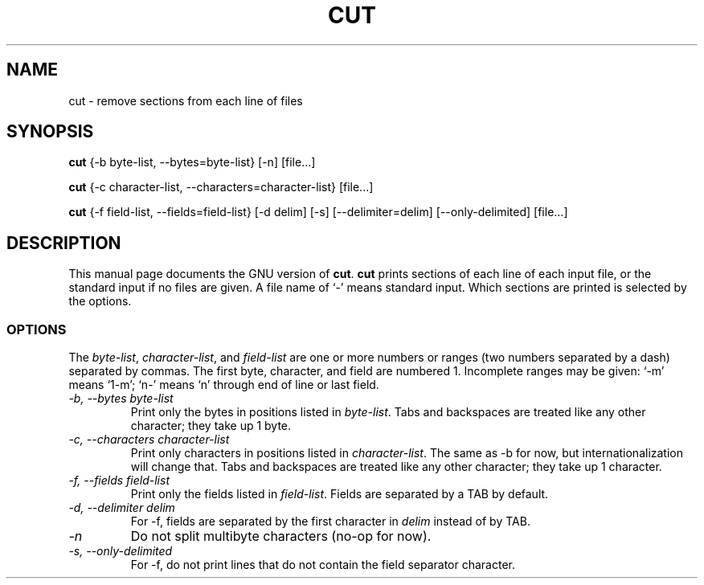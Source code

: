 .TH CUT 1L \" -*- nroff -*-
.SH NAME
cut \- remove sections from each line of files
.SH SYNOPSIS
.B cut
{\-b byte-list, \-\-bytes=byte-list} [\-n] [file...]

.B cut
{\-c character-list, \-\-characters=character-list} [file...]

.B cut
{\-f field-list, \-\-fields=field-list} [\-d delim] [\-s]
[\-\-delimiter=delim] [\-\-only-delimited] [file...]
.SH DESCRIPTION
This manual page
documents the GNU version of
.BR cut .
.B cut
prints sections of each line of each input file, or the standard
input if no files are given.  A file name of `-' means standard input.
Which sections are printed is selected by the options.
.SS OPTIONS
The
.IR byte-list ,
.IR character-list ,
and
.I field-list
are one or more numbers or ranges (two numbers separated by a dash)
separated by commas.  The first byte, character, and field are
numbered 1.  Incomplete ranges may be given: `\-m' means
`1\-m'; `n\-' means `n' through end of line or last field.
.TP
.I "\-b, \-\-bytes byte-list"
Print only the bytes in positions listed in
.IR byte-list .
Tabs and backspaces are treated like any other character; they take up
1 byte.
.TP
.I "\-c, \-\-characters character-list"
Print only characters in positions listed in
.IR character-list .
The same as \-b for now, but internationalization will change that.
Tabs and backspaces are treated like any other character; they take up
1 character.
.TP
.I "\-f, \-\-fields field-list"
Print only the fields listed in
.IR field-list .
Fields are separated by a TAB by default.
.TP
.I "\-d, \-\-delimiter delim"
For \-f, fields are separated by the first character in
.I delim
instead of by TAB.
.TP
.I \-n
Do not split multibyte characters (no-op for now).
.TP
.I "\-s, \-\-only-delimited"
For \-f, do not print lines that do not contain the field separator
character.

